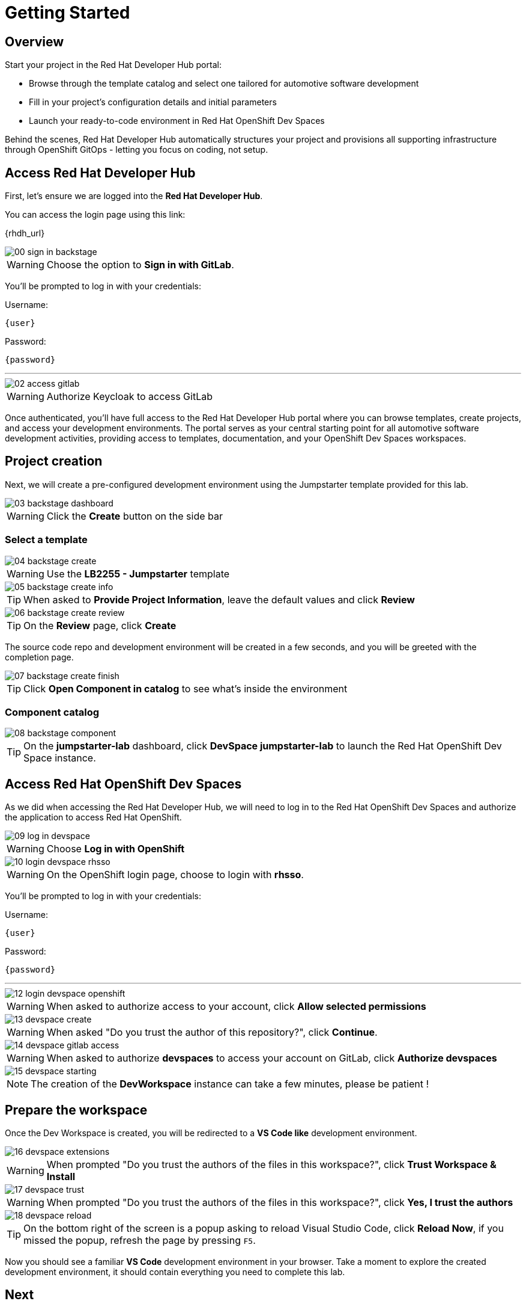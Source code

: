 = Getting Started

== Overview
Start your project in the Red Hat Developer Hub portal:

- Browse through the template catalog and select one tailored for automotive software development
- Fill in your project's configuration details and initial parameters
- Launch your ready-to-code environment in Red Hat OpenShift Dev Spaces

Behind the scenes, Red Hat Developer Hub automatically structures your project and provisions all supporting infrastructure through OpenShift GitOps - letting you focus on coding, not setup.

[#devhub]
== Access Red Hat Developer Hub

First, let's ensure we are logged into the *Red Hat Developer Hub*.

You can access the login page using this link: 

{rhdh_url}

image::setup/00-sign-in-backstage.png[]

WARNING: Choose the option to *Sign in with GitLab*.

You’ll be prompted to log in with your credentials:

Username:

[source,text,subs="+attributes"]
----
{user}
----

Password:

[source,text,subs="+attributes"]
----
{password}
----

'''

image::setup/02-access-gitlab.png[]

WARNING: Authorize Keycloak to access GitLab

Once authenticated, you'll have full access to the Red Hat Developer Hub portal where you can browse templates, create projects, and access your development environments.
The portal serves as your central starting point for all automotive software development activities, providing access to templates, documentation, and your OpenShift Dev Spaces workspaces.


[#project]
== Project creation

Next, we will create a pre-configured development environment using the Jumpstarter template provided for this lab.

image::setup/03-backstage-dashboard.png[]

WARNING: Click the *Create* button on the side bar

=== Select a template

image::setup/04-backstage-create.png[]

WARNING: Use the *LB2255 - Jumpstarter* template

image::setup/05-backstage-create-info.png[]

TIP: When asked to *Provide Project Information*, leave the default values and click *Review*

image::setup/06-backstage-create-review.png[]

TIP: On the *Review* page, click *Create*

The source code repo and development environment will be created in a few seconds, and you will be greeted with the completion page.

image::setup/07-backstage-create-finish.png[]

TIP: Click *Open Component in catalog* to see what's inside the environment

=== Component catalog

image::setup/08-backstage-component.png[]

TIP: On the *jumpstarter-lab* dashboard, click *DevSpace jumpstarter-lab* to launch the Red Hat OpenShift Dev Space instance.


[#devspaces]
== Access Red Hat OpenShift Dev Spaces

As we did when accessing the Red Hat Developer Hub, we will need to log in to the Red Hat OpenShift Dev Spaces 
and authorize the application to access Red Hat OpenShift.

image::setup/09-log-in-devspace.png[]

WARNING: Choose *Log in with OpenShift*

image::setup/10-login-devspace-rhsso.png[]

WARNING: On the OpenShift login page, choose to login with *rhsso*.

You’ll be prompted to log in with your credentials:

Username:

[source,text,subs="+attributes"]
----
{user}
----

Password:

[source,text,subs="+attributes"]
----
{password}
----

'''

image::setup/12-login-devspace-openshift.png[]

WARNING: When asked to authorize access to your account, click *Allow selected permissions*

image::setup/13-devspace-create.png[]

WARNING: When asked "Do you trust the author of this repository?", click *Continue*.

image::setup/14-devspace-gitlab-access.png[]

WARNING: When asked to authorize *devspaces* to access your account on GitLab, click *Authorize devspaces*

image::setup/15-devspace-starting.png[]

NOTE: The creation of the *DevWorkspace* instance can take a few minutes, please be patient !


[#workspace]
== Prepare the workspace

Once the Dev Workspace is created, you will be redirected to a *VS Code like* development environment.

image::setup/16-devspace-extensions.png[]

WARNING: When prompted "Do you trust the authors of the files in this workspace?", click *Trust Workspace & Install*

image::setup/17-devspace-trust.png[]

WARNING: When prompted "Do you trust the authors of the files in this workspace?", click *Yes, I trust the authors*

image::setup/18-devspace-reload.png[]

TIP: On the bottom right of the screen is a popup asking to reload Visual Studio Code, click *Reload Now*, if you missed the popup, refresh the page by pressing `F5`.

Now you should see a familiar *VS Code* development environment in your browser. 
Take a moment to explore the created development environment, it should contain everything you need to complete this lab.


== Next

Now that we have our development environment set up, we can start developing our application.